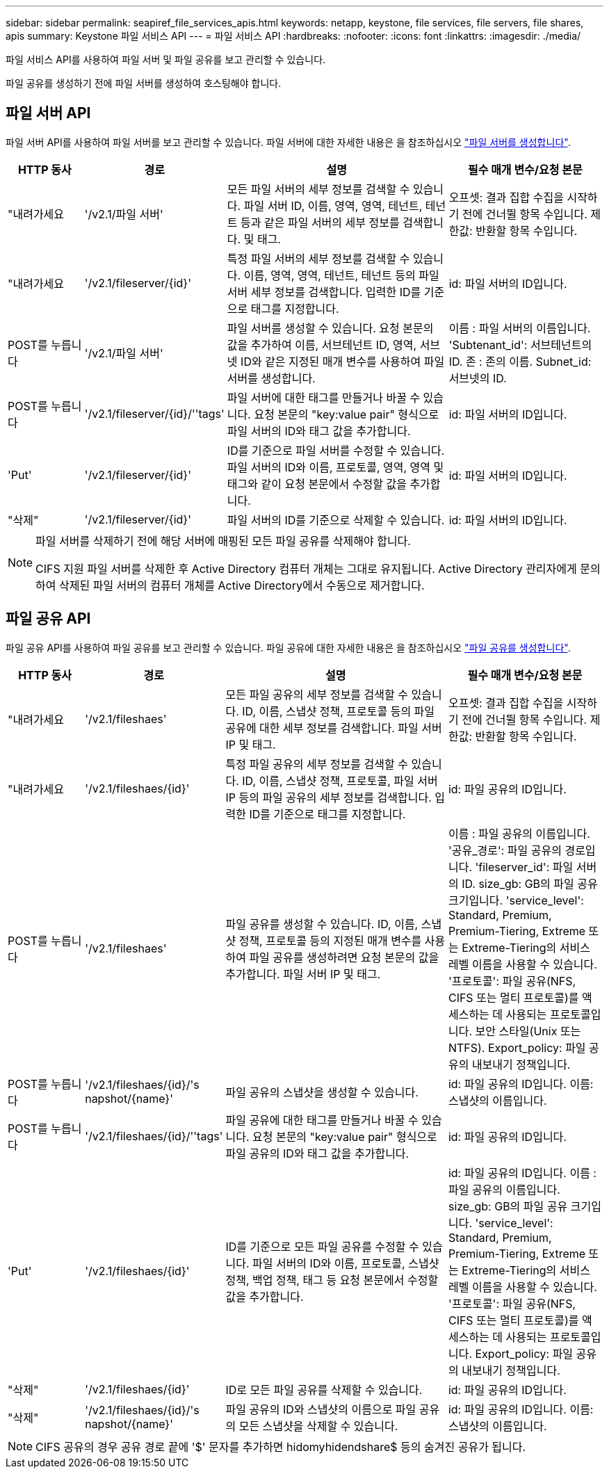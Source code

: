 ---
sidebar: sidebar 
permalink: seapiref_file_services_apis.html 
keywords: netapp, keystone, file services, file servers, file shares, apis 
summary: Keystone 파일 서비스 API 
---
= 파일 서비스 API
:hardbreaks:
:nofooter: 
:icons: font
:linkattrs: 
:imagesdir: ./media/


[role="lead"]
파일 서비스 API를 사용하여 파일 서버 및 파일 공유를 보고 관리할 수 있습니다.

파일 공유를 생성하기 전에 파일 서버를 생성하여 호스팅해야 합니다.



== 파일 서버 API

파일 서버 API를 사용하여 파일 서버를 보고 관리할 수 있습니다. 파일 서버에 대한 자세한 내용은 을 참조하십시오 link:hsewebiug_create_a_file_server.html["파일 서버를 생성합니다"].

[cols="1,1,3,2"]
|===
| HTTP 동사 | 경로 | 설명 | 필수 매개 변수/요청 본문 


 a| 
"내려가세요
 a| 
'/v2.1/파일 서버'
| 모든 파일 서버의 세부 정보를 검색할 수 있습니다. 파일 서버 ID, 이름, 영역, 영역, 테넌트, 테넌트 등과 같은 파일 서버의 세부 정보를 검색합니다. 및 태그.  a| 
오프셋: 결과 집합 수집을 시작하기 전에 건너뛸 항목 수입니다. 제한값: 반환할 항목 수입니다.



 a| 
"내려가세요
 a| 
'/v2.1/fileserver/{id}'
| 특정 파일 서버의 세부 정보를 검색할 수 있습니다. 이름, 영역, 영역, 테넌트, 테넌트 등의 파일 서버 세부 정보를 검색합니다. 입력한 ID를 기준으로 태그를 지정합니다.  a| 
id: 파일 서버의 ID입니다.



 a| 
POST를 누릅니다
 a| 
'/v2.1/파일 서버'
| 파일 서버를 생성할 수 있습니다. 요청 본문의 값을 추가하여 이름, 서브테넌트 ID, 영역, 서브넷 ID와 같은 지정된 매개 변수를 사용하여 파일 서버를 생성합니다.  a| 
이름 : 파일 서버의 이름입니다. 'Subtenant_id': 서브테넌트의 ID. 존 : 존의 이름. Subnet_id: 서브넷의 ID.



 a| 
POST를 누릅니다
 a| 
'/v2.1/fileserver/{id}/''tags'
| 파일 서버에 대한 태그를 만들거나 바꿀 수 있습니다. 요청 본문의 "key:value pair" 형식으로 파일 서버의 ID와 태그 값을 추가합니다.  a| 
id: 파일 서버의 ID입니다.



 a| 
'Put'
 a| 
'/v2.1/fileserver/{id}'
| ID를 기준으로 파일 서버를 수정할 수 있습니다. 파일 서버의 ID와 이름, 프로토콜, 영역, 영역 및 태그와 같이 요청 본문에서 수정할 값을 추가합니다.  a| 
id: 파일 서버의 ID입니다.



 a| 
"삭제"
 a| 
'/v2.1/fileserver/{id}'
 a| 
파일 서버의 ID를 기준으로 삭제할 수 있습니다.
 a| 
id: 파일 서버의 ID입니다.

|===
[NOTE]
====
파일 서버를 삭제하기 전에 해당 서버에 매핑된 모든 파일 공유를 삭제해야 합니다.

CIFS 지원 파일 서버를 삭제한 후 Active Directory 컴퓨터 개체는 그대로 유지됩니다. Active Directory 관리자에게 문의하여 삭제된 파일 서버의 컴퓨터 개체를 Active Directory에서 수동으로 제거합니다.

====


== 파일 공유 API

파일 공유 API를 사용하여 파일 공유를 보고 관리할 수 있습니다. 파일 공유에 대한 자세한 내용은 을 참조하십시오 link:sewebiug_create_a_new_file_share.html["파일 공유를 생성합니다"].

[cols="1,1,3,2"]
|===
| HTTP 동사 | 경로 | 설명 | 필수 매개 변수/요청 본문 


 a| 
"내려가세요
 a| 
'/v2.1/fileshaes'
| 모든 파일 공유의 세부 정보를 검색할 수 있습니다. ID, 이름, 스냅샷 정책, 프로토콜 등의 파일 공유에 대한 세부 정보를 검색합니다. 파일 서버 IP 및 태그.  a| 
오프셋: 결과 집합 수집을 시작하기 전에 건너뛸 항목 수입니다. 제한값: 반환할 항목 수입니다.



 a| 
"내려가세요
 a| 
'/v2.1/fileshaes/{id}'
| 특정 파일 공유의 세부 정보를 검색할 수 있습니다. ID, 이름, 스냅샷 정책, 프로토콜, 파일 서버 IP 등의 파일 공유의 세부 정보를 검색합니다. 입력한 ID를 기준으로 태그를 지정합니다.  a| 
id: 파일 공유의 ID입니다.



 a| 
POST를 누릅니다
 a| 
'/v2.1/fileshaes'
| 파일 공유를 생성할 수 있습니다. ID, 이름, 스냅샷 정책, 프로토콜 등의 지정된 매개 변수를 사용하여 파일 공유를 생성하려면 요청 본문의 값을 추가합니다. 파일 서버 IP 및 태그.  a| 
이름 : 파일 공유의 이름입니다. '공유_경로': 파일 공유의 경로입니다. 'fileserver_id': 파일 서버의 ID. size_gb: GB의 파일 공유 크기입니다. 'service_level': Standard, Premium, Premium-Tiering, Extreme 또는 Extreme-Tiering의 서비스 레벨 이름을 사용할 수 있습니다. '프로토콜': 파일 공유(NFS, CIFS 또는 멀티 프로토콜)를 액세스하는 데 사용되는 프로토콜입니다. 보안 스타일(Unix 또는 NTFS). Export_policy: 파일 공유의 내보내기 정책입니다.



 a| 
POST를 누릅니다
 a| 
'/v2.1/fileshaes/{id}/'s napshot/{name}'
| 파일 공유의 스냅샷을 생성할 수 있습니다.  a| 
id: 파일 공유의 ID입니다. 이름: 스냅샷의 이름입니다.



 a| 
POST를 누릅니다
 a| 
'/v2.1/fileshaes/{id}/''tags'
| 파일 공유에 대한 태그를 만들거나 바꿀 수 있습니다. 요청 본문의 "key:value pair" 형식으로 파일 공유의 ID와 태그 값을 추가합니다.  a| 
id: 파일 공유의 ID입니다.



 a| 
'Put'
 a| 
'/v2.1/fileshaes/{id}'
| ID를 기준으로 모든 파일 공유를 수정할 수 있습니다. 파일 서버의 ID와 이름, 프로토콜, 스냅샷 정책, 백업 정책, 태그 등 요청 본문에서 수정할 값을 추가합니다.  a| 
id: 파일 공유의 ID입니다. 이름 : 파일 공유의 이름입니다. size_gb: GB의 파일 공유 크기입니다. 'service_level': Standard, Premium, Premium-Tiering, Extreme 또는 Extreme-Tiering의 서비스 레벨 이름을 사용할 수 있습니다. '프로토콜': 파일 공유(NFS, CIFS 또는 멀티 프로토콜)를 액세스하는 데 사용되는 프로토콜입니다. Export_policy: 파일 공유의 내보내기 정책입니다.



 a| 
"삭제"
 a| 
'/v2.1/fileshaes/{id}'
| ID로 모든 파일 공유를 삭제할 수 있습니다.  a| 
id: 파일 공유의 ID입니다.



 a| 
"삭제"
 a| 
'/v2.1/fileshaes/{id}/'s napshot/{name}'
| 파일 공유의 ID와 스냅샷의 이름으로 파일 공유의 모든 스냅샷을 삭제할 수 있습니다.  a| 
id: 파일 공유의 ID입니다. 이름: 스냅샷의 이름입니다.

|===

NOTE: CIFS 공유의 경우 공유 경로 끝에 '$' 문자를 추가하면 hidomyhidendshare$ 등의 숨겨진 공유가 됩니다.
